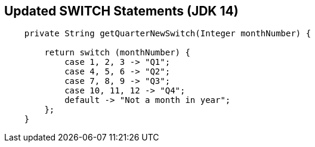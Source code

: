== Updated SWITCH Statements (JDK 14)

[source,java,highlight=2..3]
----
    private String getQuarterNewSwitch(Integer monthNumber) {

        return switch (monthNumber) {
            case 1, 2, 3 -> "Q1";
            case 4, 5, 6 -> "Q2";
            case 7, 8, 9 -> "Q3";
            case 10, 11, 12 -> "Q4";
            default -> "Not a month in year";
        };
    }

----
